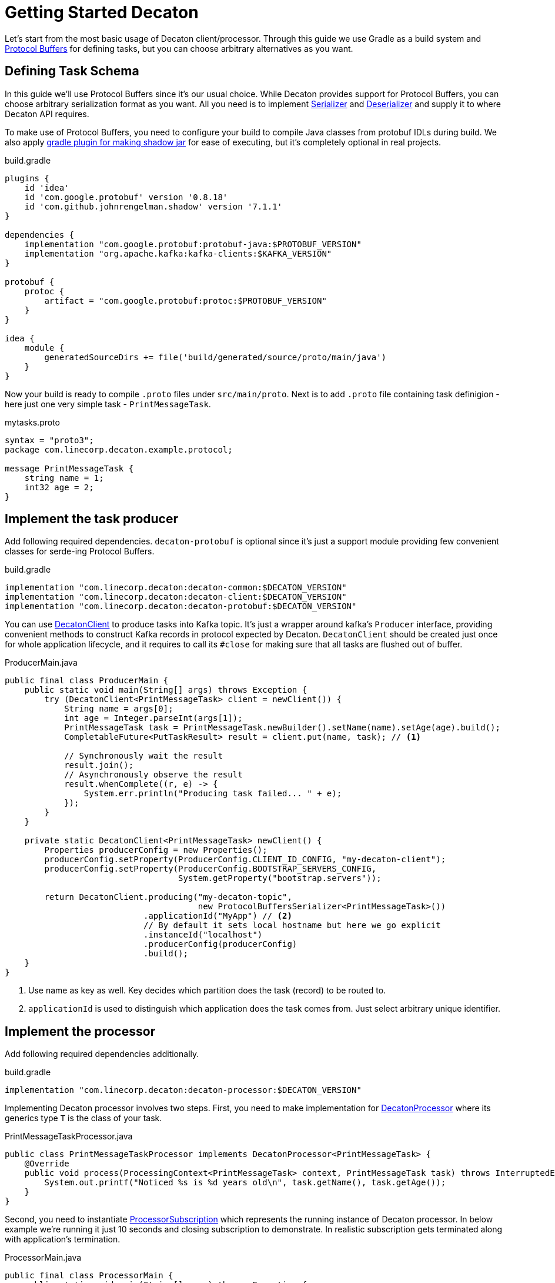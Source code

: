 Getting Started Decaton
=======================
:base_version: 9.0.0
:modules: common,client,processor,protobuf

Let's start from the most basic usage of Decaton client/processor.
Through this guide we use Gradle as a build system and link:https://developers.google.com/protocol-buffers[Protocol Buffers] for defining tasks, but you can choose arbitrary alternatives as you want.

== Defining Task Schema

In this guide we'll use Protocol Buffers since it's our usual choice.
While Decaton provides support for Protocol Buffers, you can choose arbitrary serialization format as you want. All you need is to implement link:../common/src/main/java/com/linecorp/decaton/common/Serializer.java[Serializer] and link:../common/src/main/java/com/linecorp/decaton/common/Deserializer.java[Deserializer] and supply it to where Decaton API requires.

To make use of Protocol Buffers, you need to configure your build to compile Java classes from protobuf IDLs during build.
We also apply link:https://github.com/johnrengelman/shadow[gradle plugin for making shadow jar] for ease of executing, but it's completely optional in real projects.

[source,groovy]
.build.gradle
----
plugins {
    id 'idea'
    id 'com.google.protobuf' version '0.8.18'
    id 'com.github.johnrengelman.shadow' version '7.1.1'
}

dependencies {
    implementation "com.google.protobuf:protobuf-java:$PROTOBUF_VERSION"
    implementation "org.apache.kafka:kafka-clients:$KAFKA_VERSION"
}

protobuf {
    protoc {
        artifact = "com.google.protobuf:protoc:$PROTOBUF_VERSION"
    }
}

idea {
    module {
        generatedSourceDirs += file('build/generated/source/proto/main/java')
    }
}
----

Now your build is ready to compile `.proto` files under `src/main/proto`. Next is to add `.proto` file containing task definigion - here just one very simple task - `PrintMessageTask`.

[source,protobuf]
.mytasks.proto
----
syntax = "proto3";
package com.linecorp.decaton.example.protocol;

message PrintMessageTask {
    string name = 1;
    int32 age = 2;
}
----

== Implement the task producer

Add following required dependencies. `decaton-protobuf` is optional since it's just a support module providing few convenient classes for serde-ing Protocol Buffers.

[source,groovy]
.build.gradle
----
implementation "com.linecorp.decaton:decaton-common:$DECATON_VERSION"
implementation "com.linecorp.decaton:decaton-client:$DECATON_VERSION"
implementation "com.linecorp.decaton:decaton-protobuf:$DECATON_VERSION"
----

You can use link:../client/src/main/java/com/linecorp/decaton/client/DecatonClient.java[DecatonClient] to produce tasks into Kafka topic. It's just a wrapper around kafka's `Producer` interface, providing convenient methods to construct Kafka records in protocol expected by Decaton.
`DecatonClient` should be created just once for whole application lifecycle, and it requires to call its `#close` for making sure that all tasks are flushed out of buffer.

[source,java]
.ProducerMain.java
----
public final class ProducerMain {
    public static void main(String[] args) throws Exception {
        try (DecatonClient<PrintMessageTask> client = newClient()) {
            String name = args[0];
            int age = Integer.parseInt(args[1]);
            PrintMessageTask task = PrintMessageTask.newBuilder().setName(name).setAge(age).build();
            CompletableFuture<PutTaskResult> result = client.put(name, task); // <1>

            // Synchronously wait the result
            result.join();
            // Asynchronously observe the result
            result.whenComplete((r, e) -> {
                System.err.println("Producing task failed... " + e);
            });
        }
    }

    private static DecatonClient<PrintMessageTask> newClient() {
        Properties producerConfig = new Properties();
        producerConfig.setProperty(ProducerConfig.CLIENT_ID_CONFIG, "my-decaton-client");
        producerConfig.setProperty(ProducerConfig.BOOTSTRAP_SERVERS_CONFIG,
                                   System.getProperty("bootstrap.servers"));

        return DecatonClient.producing("my-decaton-topic",
                                       new ProtocolBuffersSerializer<PrintMessageTask>())
                            .applicationId("MyApp") // <2>
                            // By default it sets local hostname but here we go explicit
                            .instanceId("localhost")
                            .producerConfig(producerConfig)
                            .build();
    }
}
----
<1> Use name as key as well. Key decides which partition does the task (record) to be routed to.
<2> `applicationId` is used to distinguish which application does the task comes from. Just select arbitrary unique identifier.

== Implement the processor

Add following required dependencies additionally.

[source,groovy]
.build.gradle
----
implementation "com.linecorp.decaton:decaton-processor:$DECATON_VERSION"
----

Implementing Decaton processor involves two steps. First, you need to make implementation for link:../processor/src/main/java/com/linecorp/decaton/processor/DecatonProcessor.java[DecatonProcessor] where its generics type `T` is the class of your task.

[source,java]
.PrintMessageTaskProcessor.java
----
public class PrintMessageTaskProcessor implements DecatonProcessor<PrintMessageTask> {
    @Override
    public void process(ProcessingContext<PrintMessageTask> context, PrintMessageTask task) throws InterruptedException {
        System.out.printf("Noticed %s is %d years old\n", task.getName(), task.getAge());
    }
}
----

Second, you need to instantiate link:../processor/src/main/java/com/linecorp/decaton/processor/runtime/ProcessorSubscription.java[ProcessorSubscription] which represents the running instance of Decaton processor.
In below example we're running it just 10 seconds and closing subscription to demonstrate. In realistic subscription gets terminated along with application's termination.

[source,java]
.ProcessorMain.java
----
public final class ProcessorMain {
    public static void main(String[] args) throws Exception {
        Properties consumerConfig = new Properties();
        consumerConfig.setProperty(ConsumerConfig.CLIENT_ID_CONFIG, "my-decaton-processor");
        consumerConfig.setProperty(ConsumerConfig.BOOTSTRAP_SERVERS_CONFIG,
                                   System.getProperty("bootstrap.servers"));
        consumerConfig.setProperty(ConsumerConfig.GROUP_ID_CONFIG, "my-decaton-processor");

        ProcessorSubscription subscription =
                SubscriptionBuilder.newBuilder("my-decaton-processor") // <1>
                                   .processorsBuilder(
                                           ProcessorsBuilder.consuming(
                                                   "my-decaton-topic",
                                                   new ProtocolBuffersDeserializer<>(PrintMessageTask.parser()))
                                                            .thenProcess(new PrintMessageTaskProcessor())
                                   )
                                   .consumerConfig(consumerConfig)
                                   .buildAndStart();

        Thread.sleep(10000);
        subscription.close();
    }
}
----
<1> `subscriptionId` is Decaton's internal-use only ID for metric labeling, logging and so on as of current version.

== Test it

=== Preparing topic

Before we run the processor and producer, we have to prepare Kafka topic `my-decaton-topic`.
Here we created it with 3 partitions and 3 replicas which is enough to demonstrate our example.

=== Running processor and producer

Now everything are ready to test it. Let's try running processor, put one task and see what happens.

[source,sh]
----
$ ./gradlew shadowJar

$ java -cp build/libs/example-*-all.jar -Dbootstrap.servers=$KAFKA_BOOTSTRAP_SERVERS example.ProcessorMain &

$ java -cp build/libs/example-*-all.jar -Dbootstrap.servers=$KAFKA_BOOTSTRAP_SERVERS example.ProducerMain motoko 25
Put task succeeded: my-decaton-topic-1-5

Noticed motoko is 25 years old
----

Worked :) Decaton processor running got a task from producer through Kafka topic and processed it - print message.
Now we got a working example of Decaton application from producer to processor. Although we continue a bit more to demonstrate Decaton's one of the most important capability - concurrent processing of tasks.

== Higher processing concurrency for higher throughput

Decaton supports concurrent processing of tasks in one partition. The reason we need this is described in link:../README.md[README] so here I just go through to show how is it effective.

=== Simulating high-throughput, high-latency IO processing

To simulate processing that involves IO with external system, we prepare another processor implementation `PrintMessageTaskProcessor2`. It simulates blocking behavior of IO by sleeping tens of few milliseconds in processing task.
[source,java]
.PrintMessageTaskProcessor2.java
----
public class PrintMessageTaskProcessor2 implements DecatonProcessor<PrintMessageTask> {
    @Override
    public void process(ProcessingContext<PrintMessageTask> context, PrintMessageTask task) throws InterruptedException {
        long deliveryLatencyMs = System.currentTimeMillis() - context.metadata().timestampMillis();
        simulateSlowIO();
        System.out.printf("Task for %s delivered in %d ms\n", task.getName(), deliveryLatencyMs);
    }

    private static void simulateSlowIO() throws InterruptedException {
        Thread.sleep(30);
    }
}
----

We also change `ProcessorMain` a bit, to configure Decaton how many threads to use for processing one partition.

[source,java]
.ProcessorMain2.java
----
        int partitionConcurrency = Integer.parseInt(System.getProperty("concurrency"));
        ProcessorSubscription subscription =
                SubscriptionBuilder.newBuilder("my-decaton-processor")
                                   .processorsBuilder(
                                           ProcessorsBuilder.consuming(
                                                   "my-decaton-topic",
                                                   new ProtocolBuffersDeserializer<>(PrintMessageTask.parser()))
                                                            .thenProcess(new PrintMessageTaskProcessor2())
                                   )
                                   .consumerConfig(consumerConfig)
                                   .properties(
                                           StaticPropertySupplier.of(
                                                   Property.ofStatic(
                                                           ProcessorProperties.CONFIG_PARTITION_CONCURRENCY, // <1>
                                                           partitionConcurrency),
                                                   Property.ofStatic(
                                                           ProcessorProperties.CONFIG_MAX_PENDING_RECORDS, // <2>
                                                           100)))
                                   .buildAndStart();
----
<1> Use `CONFIG_PARTITION_CONCURRENCY` to set number of threads to use for processing *one partition*. If it's set to 10 and an instance got 3 partitions assigned, there will 30 threads to be created.
<2> It's a good idea to set `CONFIG_MAX_PENDING_RECORDS` that configures how many offset do you wanna allow it to forward without waiting current lowest offset to have completed. More pending records potentially consumes more memory and makes amount of re-procssed records huge when fail-over occurs, but it reduces possibility of your processor got stuck by tasks taking outlying processing latency.

In above example we set just few properties. You can visit link:../processor/src/main/java/com/linecorp/decaton/processor/runtime/ProcessorProperties.java[ProcessorProperties] to view the list of customizable properties.

We also make `ProducerMain` to produce many generated tasks to follow realistic workload.

[source,java]
.BatchProducerMain.java
----
public final class BatchProducerMain {
    public static void main(String[] args) throws Exception {
        try (DecatonClient<PrintMessageTask> client = newClient()) {
            for (int i = 0; i < 100; i++) {
                String name = "name:" + i;
                PrintMessageTask task = PrintMessageTask.newBuilder().setName(name).setAge(i).build();
                client.put(name, task)
                      .whenComplete((r, e) -> {
                          if (e != null) {
                              System.err.println("Producing task failed... " + e);
                          }
                      });
            }
        }
    }
...
----


First we run it with setting partition concurrency to `1` which is the default.

[source,sh]
----
$ java -cp build/libs/example-*-all.jar -Dbootstrap.servers=$KAFKA_BOOTSTRAP_SERVERS -Dconcurrency=1 example.ProcessorMain2

$ java -cp build/libs/example-*-all.jar -Dbootstrap.servers=$KAFKA_BOOTSTRAP_SERVERS example.BatchProducerMain

Task for name:1 delivered in 37 ms
Task for name:0 delivered in 199 ms
Task for name:3 delivered in 41 ms
...
Task for name:95 delivered in 1287 ms
Task for name:96 delivered in 1322 ms
----

As you can see, milliseconds of processing latency accumulates and finally causing those tasks which are processed later to get over 1000 ms of latency before it gets delivered to processing logic.
This is natural because Kafka's topic-partition is a queue and by default records in partition are processed sequentially. Hence preceding tasks's processing latency applies to following tasks's delivery latency.
This also impacts processing throughput negatively because of it gets capped by high latency in processing time, making machine resource idle while awaiting IO response from external systems.

The point here is actually those tasks are having different keys. If what we care is just about to preserve processing order and sequentiality based on their keys, we should be able to process them in parallel.

=== Increasing processing concurrency

So next we try to increase concurrency to 20, means it uses 20 threads to process tasks coming from one partition.

[source,sh]
----
$ java -cp build/libs/example-*-all.jar -Dbootstrap.servers=$KAFKA_BOOTSTRAP_SERVERS -Dconcurrency=20 example.ProcessorMain2

$ java -cp build/libs/example-*-all.jar -Dbootstrap.servers=$KAFKA_BOOTSTRAP_SERVERS example.BatchProducerMain

Task for name:10 delivered in 41 ms
Task for name:36 delivered in 37 ms
...
Task for name:84 delivered in 160 ms
Task for name:89 delivered in 183 ms
----

As you can see, variance of delivery latencies between first two and last two are pretty much shorter than when we were using just 1 thread for processing them.
Of course this contributes to higher throughput as well.

[NOTE]
====
Even though Decaton processes tasks from one partition concurrently, it preserves ordering guarantee *based on their keys*.
As long as two tasks sharing the same key, they're guaranteed to be processed in-order and sequentially.
====

CAUTION: Do not find any interpretation in absolute latencies those shown in above output. The most part of it is from network latency between my laptop and Kafka servers I used. In reality it could be much shorter or longer depending on various parameters.

== Asynchronous processing completion

Decaton processor API supports asynchronous completion of tasks too.
Task "completion" is Decaton-specific concept to express that "task is ready for committing its record offset".
By default Decaton considers the task is "completed" when `DecatonProcessor#process` method returns for the given topic.
However you can defer this timing by manually declaring that you wanna defer the completion of this task.

This is useful particularly when you're using some middleware's async-client which has its own queue and callback support for telling the result of middleware request.

One good example is Kafka's `Producer` client. It supports async callback for supplying the result of production.
Below is the example of processor which leverages Decaton's "defer completion" system for completing task asynchronously.

[source,java]
----
public class PrintMessageTaskProcessorAsync implements DecatonProcessor<PrintMessageTask> {
    Producer<String, String> producer;

    @Override
    public void process(ProcessingContext<PrintMessageTask> context, PrintMessageTask task) throws InterruptedException {
        Completion completion = context.deferCompletion(); // <1>
        producer.send(new ProducerRecord<>("next-topic", "Hello" + task.getName()),
                      (metadata, exception) -> completion.complete());
    }
}
----
<1> By calling `ProcessingContext#deferCompletion`, your code will take full responsibility of calling its `#complete` exactly. If your code misses it by any reason (called completion leak), soon your processor stucks and stops consuming further records.

By leveraging Decaton's deferred completion and async-client of your middleware which multiplexes IO with servers, it would works efficiently to lead higher throughput and you will likely need to give less `CONFIG_PARTITION_CONCURRENCY`.

== Where to go from here

Now you know the basics and ready to start implementing Decaton apps!

If you're attempting to consume existing topic which contains records in schema other than Decaton's task protocol, or maybe you want to use task schema that can be understandable even for non-decaton consumers. In case visit link:./consuming-any-data.adoc[Consuming Arbitrary Topic] to see how.

For those thinking to run Decaton on production, link:./monitoring.adoc[Monitoring] might helps to always ensure your Decaton processors doing good.

If you're using link:https://spring.io/[Spring] for running your applications, you might wanna take a look at link:./spring-integration.adoc[Spring Integration].

Besides its main functionality, Decaton offers a lot of features made out of actual requirement for building services. Go back to link:./index.adoc[Index] and find the list.
